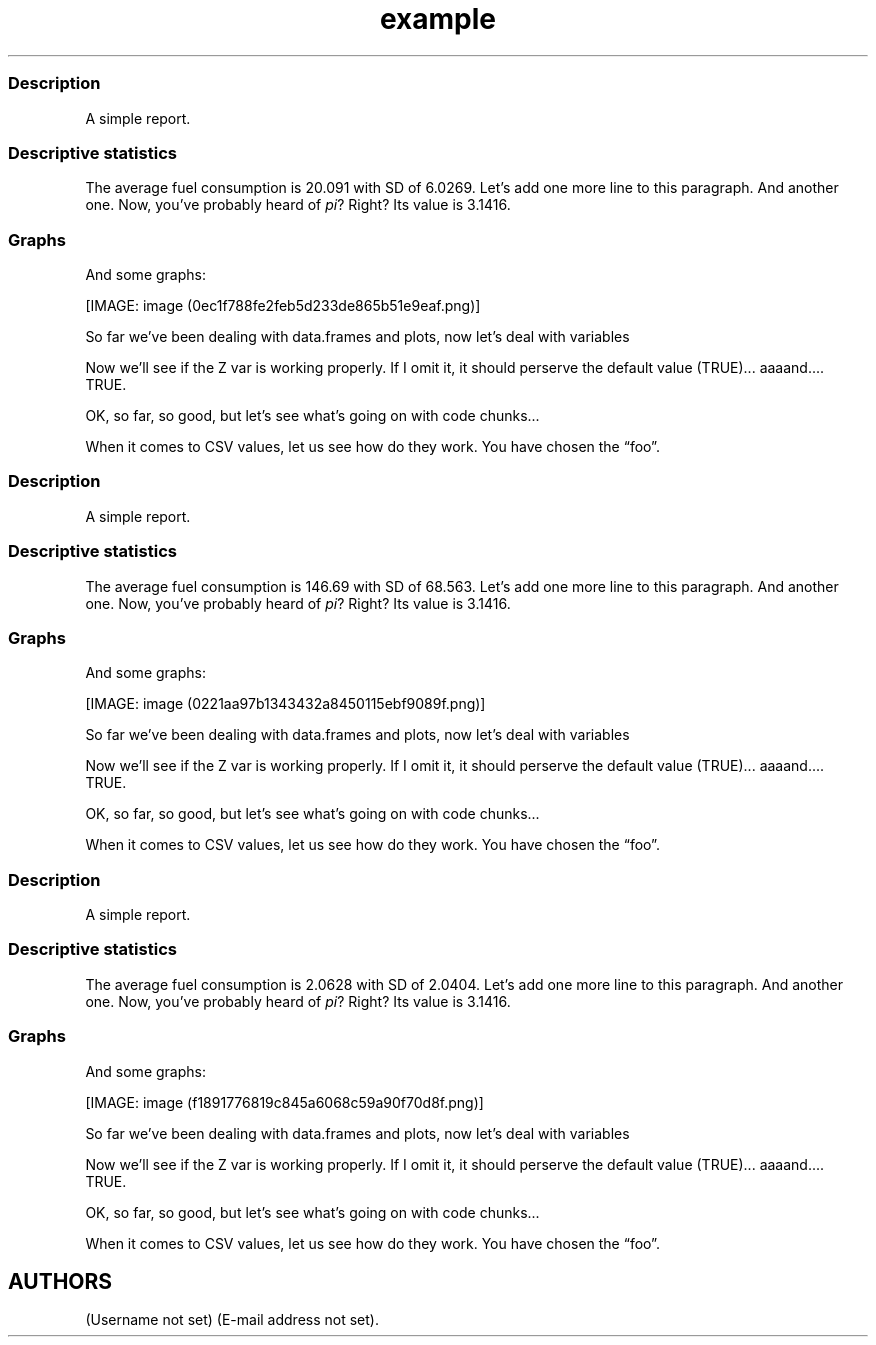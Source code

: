 .\"t
.TH example "" "2011\[en]04\[en]26 20:25 CET" "script"
.SS Description
.PP
A simple report.
.SS Descriptive statistics
.PP
The average fuel consumption is 20.091 with SD of 6.0269.
Let's add one more line to this paragraph.
And another one.
Now, you've probably heard of \f[I]pi\f[]?
Right?
Its value is 3.1416.
.SS Graphs
.PP
And some graphs:
.PP
[IMAGE: image (0ec1f788fe2feb5d233de865b51e9eaf.png)]
.PP
So far we've been dealing with data.frames and plots, now let's deal
with variables
.PP
Now we'll see if the Z var is working properly.
If I omit it, it should perserve the default value (TRUE)\&...
aaaand\&....
TRUE.
.PP
OK, so far, so good, but let's see what's going on with code chunks\&...
.PP
.TS
tab(@);
l l l l l l l l l l.
T{
\[en]0.7233
T}@T{
0.4846
T}@T{
1.1837
T}@T{
\[en]1.1286
T}@T{
0.7626
T}@T{
\[en]0.2007
T}@T{
0.8247
T}@T{
2.0190
T}@T{
\[en]1.1185
T}@T{
0.2930
T}
T{
\[en]0.4760
T}@T{
0.3876
T}@T{
\[en]1.3727
T}@T{
\[en]0.7365
T}@T{
\[en]0.5195
T}@T{
\[en]0.5273
T}@T{
\[en]0.8474
T}@T{
0.8597
T}@T{
1.2813
T}@T{
\[en]0.9687
T}
T{
\[en]1.1426
T}@T{
\[en]0.5208
T}@T{
0.1674
T}@T{
1.6176
T}@T{
\[en]0.4365
T}@T{
\[en]0.8570
T}@T{
\[en]1.2663
T}@T{
0.0950
T}@T{
1.2360
T}@T{
0.0432
T}
T{
2.5510
T}@T{
\[en]1.9335
T}@T{
0.7801
T}@T{
0.5611
T}@T{
0.8377
T}@T{
\[en]0.6773
T}@T{
1.0799
T}@T{
\[en]0.3940
T}@T{
\[en]0.7981
T}@T{
\[en]1.1803
T}
T{
0.2170
T}@T{
0.5017
T}@T{
0.2235
T}@T{
\[en]2.4930
T}@T{
0.8394
T}@T{
0.9265
T}@T{
0.1297
T}@T{
0.2896
T}@T{
2.4994
T}@T{
0.7075
T}
T{
\[en]0.0047
T}@T{
\[en]0.4469
T}@T{
0.6343
T}@T{
0.1612
T}@T{
0.1363
T}@T{
\[en]1.6824
T}@T{
\[en]0.7752
T}@T{
0.0451
T}@T{
\[en]2.1691
T}@T{
\[en]1.3664
T}
T{
\[en]0.6078
T}@T{
\[en]0.4940
T}@T{
\[en]0.7693
T}@T{
1.1545
T}@T{
\[en]0.2569
T}@T{
1.1001
T}@T{
\[en]2.0265
T}@T{
\[en]0.1971
T}@T{
0.2023
T}@T{
\[en]1.4957
T}
T{
0.1597
T}@T{
\[en]0.1338
T}@T{
\[en]0.0163
T}@T{
\[en]0.6640
T}@T{
\[en]1.3500
T}@T{
0.2761
T}@T{
\[en]1.5970
T}@T{
\[en]0.9246
T}@T{
1.2280
T}@T{
0.8607
T}
T{
0.8559
T}@T{
1.9824
T}@T{
0.8633
T}@T{
\[en]0.5892
T}@T{
\[en]2.0797
T}@T{
0.3542
T}@T{
\[en]0.2304
T}@T{
0.5624
T}@T{
\[en]0.4461
T}@T{
0.4142
T}
T{
0.4493
T}@T{
\[en]3.0249
T}@T{
0.1643
T}@T{
\[en]0.6460
T}@T{
1.0125
T}@T{
\[en]1.2532
T}@T{
0.0074
T}@T{
0.0643
T}@T{
0.3017
T}@T{
0.0577
T}
.TE
.PP
When it comes to CSV values, let us see how do they work.
You have chosen the \[lq]foo\[rq].
.SS Description
.PP
A simple report.
.SS Descriptive statistics
.PP
The average fuel consumption is 146.69 with SD of 68.563.
Let's add one more line to this paragraph.
And another one.
Now, you've probably heard of \f[I]pi\f[]?
Right?
Its value is 3.1416.
.SS Graphs
.PP
And some graphs:
.PP
[IMAGE: image (0221aa97b1343432a8450115ebf9089f.png)]
.PP
So far we've been dealing with data.frames and plots, now let's deal
with variables
.PP
Now we'll see if the Z var is working properly.
If I omit it, it should perserve the default value (TRUE)\&...
aaaand\&....
TRUE.
.PP
OK, so far, so good, but let's see what's going on with code chunks\&...
.PP
.TS
tab(@);
l l l l l l l l l l.
T{
\[en]0.3962
T}@T{
\[en]1.5590
T}@T{
3.4704
T}@T{
1.3368
T}@T{
0.2663
T}@T{
\[en]0.1400
T}@T{
0.4214
T}@T{
\[en]0.1471
T}@T{
\[en]0.9187
T}@T{
\[en]1.7328
T}
T{
\[en]0.6559
T}@T{
\[en]1.0874
T}@T{
\[en]0.6273
T}@T{
0.5882
T}@T{
\[en]1.5250
T}@T{
\[en]0.6167
T}@T{
0.0354
T}@T{
\[en]0.8753
T}@T{
0.4180
T}@T{
\[en]0.4941
T}
T{
\[en]0.4818
T}@T{
\[en]0.1483
T}@T{
\[en]0.0883
T}@T{
\[en]1.6596
T}@T{
0.3462
T}@T{
0.5981
T}@T{
0.1383
T}@T{
0.6230
T}@T{
0.7428
T}@T{
0.7190
T}
T{
0.2829
T}@T{
\[en]0.6523
T}@T{
\[en]0.7189
T}@T{
\[en]2.8530
T}@T{
0.0879
T}@T{
\[en]0.3051
T}@T{
\[en]1.7278
T}@T{
0.7643
T}@T{
1.7792
T}@T{
1.0526
T}
T{
0.2223
T}@T{
0.6517
T}@T{
1.3913
T}@T{
0.9833
T}@T{
\[en]0.5834
T}@T{
\[en]0.9909
T}@T{
\[en]0.4537
T}@T{
\[en]0.6580
T}@T{
2.3794
T}@T{
2.0675
T}
T{
\[en]0.3149
T}@T{
\[en]0.8477
T}@T{
\[en]0.5503
T}@T{
0.9162
T}@T{
\[en]0.1697
T}@T{
1.2714
T}@T{
0.4634
T}@T{
\[en]0.1064
T}@T{
\[en]0.1837
T}@T{
\[en]0.2410
T}
T{
0.0710
T}@T{
0.0065
T}@T{
\[en]0.3533
T}@T{
0.8112
T}@T{
0.1743
T}@T{
\[en]0.1558
T}@T{
\[en]0.1437
T}@T{
1.0345
T}@T{
\[en]0.1120
T}@T{
0.7749
T}
T{
0.8539
T}@T{
\[en]1.7140
T}@T{
0.5383
T}@T{
0.2295
T}@T{
0.3292
T}@T{
\[en]0.3990
T}@T{
1.0702
T}@T{
\[en]1.1600
T}@T{
\[en]0.0425
T}@T{
0.9982
T}
T{
1.8481
T}@T{
\[en]1.9760
T}@T{
1.9041
T}@T{
0.2946
T}@T{
\[en]0.2601
T}@T{
0.0581
T}@T{
\[en]1.3820
T}@T{
0.5470
T}@T{
\[en]0.0525
T}@T{
0.2462
T}
T{
\[en]0.7469
T}@T{
1.5056
T}@T{
\[en]0.1318
T}@T{
1.6810
T}@T{
1.2991
T}@T{
0.2174
T}@T{
0.8966
T}@T{
0.0914
T}@T{
\[en]0.3156
T}@T{
0.9390
T}
.TE
.PP
When it comes to CSV values, let us see how do they work.
You have chosen the \[lq]foo\[rq].
.SS Description
.PP
A simple report.
.SS Descriptive statistics
.PP
The average fuel consumption is 2.0628 with SD of 2.0404.
Let's add one more line to this paragraph.
And another one.
Now, you've probably heard of \f[I]pi\f[]?
Right?
Its value is 3.1416.
.SS Graphs
.PP
And some graphs:
.PP
[IMAGE: image (f1891776819c845a6068c59a90f70d8f.png)]
.PP
So far we've been dealing with data.frames and plots, now let's deal
with variables
.PP
Now we'll see if the Z var is working properly.
If I omit it, it should perserve the default value (TRUE)\&...
aaaand\&....
TRUE.
.PP
OK, so far, so good, but let's see what's going on with code chunks\&...
.PP
.TS
tab(@);
l l l l l l l l l l.
T{
1.5299
T}@T{
\[en]0.2729
T}@T{
2.1052
T}@T{
\[en]1.9148
T}@T{
\[en]0.2537
T}@T{
0.3264
T}@T{
1.3741
T}@T{
\[en]0.3369
T}@T{
0.8517
T}@T{
0.0286
T}
T{
0.9124
T}@T{
\[en]0.0866
T}@T{
0.2420
T}@T{
\[en]0.5868
T}@T{
\[en]1.1475
T}@T{
\[en]1.7872
T}@T{
\[en]0.1422
T}@T{
\[en]1.7004
T}@T{
1.1141
T}@T{
\[en]1.0209
T}
T{
0.9227
T}@T{
\[en]1.1400
T}@T{
0.3641
T}@T{
0.1442
T}@T{
0.6264
T}@T{
1.8114
T}@T{
0.1281
T}@T{
0.4555
T}@T{
1.2501
T}@T{
0.6140
T}
T{
\[en]0.1787
T}@T{
\[en]0.8168
T}@T{
1.1941
T}@T{
0.9664
T}@T{
0.8456
T}@T{
\[en]0.4854
T}@T{
0.3648
T}@T{
0.7771
T}@T{
\[en]1.6458
T}@T{
0.2871
T}
T{
1.7283
T}@T{
0.0090
T}@T{
\[en]0.4299
T}@T{
\[en]0.4292
T}@T{
\[en]0.3123
T}@T{
0.8632
T}@T{
\[en]0.7604
T}@T{
0.7302
T}@T{
\[en]1.2917
T}@T{
0.4755
T}
T{
0.7234
T}@T{
1.4822
T}@T{
\[en]0.5963
T}@T{
0.1039
T}@T{
0.5531
T}@T{
\[en]0.4504
T}@T{
\[en]2.0211
T}@T{
\[en]0.5702
T}@T{
0.7103
T}@T{
1.1360
T}
T{
1.2239
T}@T{
0.1094
T}@T{
0.3881
T}@T{
\[en]0.5168
T}@T{
1.7920
T}@T{
\[en]0.1848
T}@T{
0.4061
T}@T{
\[en]0.2263
T}@T{
1.3268
T}@T{
\[en]1.7374
T}
T{
0.3648
T}@T{
2.3190
T}@T{
0.6969
T}@T{
0.5445
T}@T{
0.7666
T}@T{
\[en]1.2162
T}@T{
\[en]0.3891
T}@T{
0.4663
T}@T{
\[en]0.0411
T}@T{
\[en]1.8405
T}
T{
\[en]1.2790
T}@T{
0.7390
T}@T{
\[en]0.5244
T}@T{
\[en]1.0051
T}@T{
2.1517
T}@T{
\[en]0.9225
T}@T{
\[en]0.3475
T}@T{
0.9721
T}@T{
0.0728
T}@T{
1.8239
T}
T{
0.0528
T}@T{
0.4392
T}@T{
0.0117
T}@T{
0.1516
T}@T{
\[en]1.5187
T}@T{
\[en]2.0555
T}@T{
\[en]0.5169
T}@T{
\[en]0.2793
T}@T{
\[en]0.2679
T}@T{
0.9850
T}
.TE
.PP
When it comes to CSV values, let us see how do they work.
You have chosen the \[lq]foo\[rq].
.SH AUTHORS
(Username not set) (E-mail address not set).

